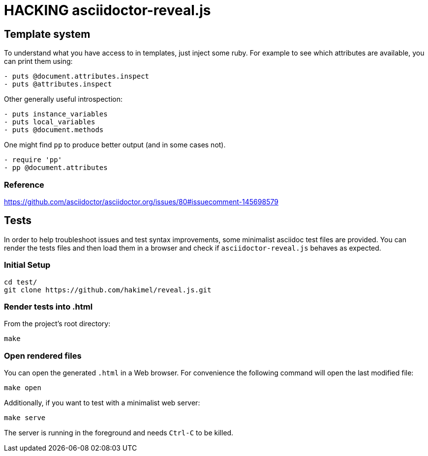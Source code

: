 = HACKING asciidoctor-reveal.js

== Template system

To understand what you have access to in templates, just inject some ruby.
For example to see which attributes are available, you can print them using:

----
- puts @document.attributes.inspect
- puts @attributes.inspect
----

Other generally useful introspection:

----
- puts instance_variables
- puts local_variables
- puts @document.methods
----

One might find `pp` to produce better output (and in some cases not).

----
- require 'pp'
- pp @document.attributes
----

=== Reference

https://github.com/asciidoctor/asciidoctor.org/issues/80#issuecomment-145698579

== Tests

In order to help troubleshoot issues and test syntax improvements, some minimalist asciidoc test files are provided.
You can render the tests files and then load them in a browser and check if `asciidoctor-reveal.js` behaves as expected.

=== Initial Setup

    cd test/
    git clone https://github.com/hakimel/reveal.js.git

=== Render tests into .html

From the project's root directory:

    make

=== Open rendered files

You can open the generated `.html` in a Web browser.
For convenience the following command will open the last modified file:

    make open

Additionally, if you want to test with a minimalist web server:

    make serve

The server is running in the foreground and needs `Ctrl-C` to be killed.
